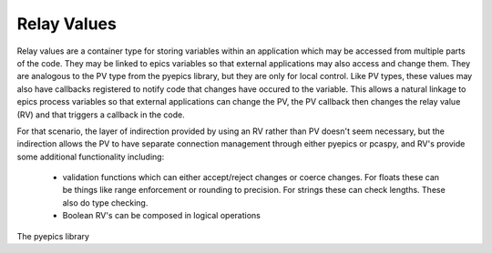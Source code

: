 .. _relay_values:

==================
Relay Values
==================

Relay values are a container type for storing variables within an application which may be accessed from multiple
parts of the code. They may be linked to epics variables so that external applications may also access and change them.
They are analogous to the PV type from the pyepics library, but they are only for local control. Like PV types, these values
may also have callbacks registered to notify code that changes have occured to the variable. This allows a natural linkage to
epics process variables so that external applications can change the PV, the PV callback then changes the relay value (RV)
and that triggers a callback in the code.

For that scenario, the layer of indirection provided by using an RV rather than PV doesn't seem necessary, but the indirection
allows the PV to have separate connection management through either pyepics or pcaspy, and RV's provide some additional functionality including:

 * validation functions which can either accept/reject changes or coerce changes. For floats these can be things like range enforcement or rounding to precision. For strings these can check lengths. These also do type checking.
 * Boolean RV's can be composed in logical operations

The pyepics library
